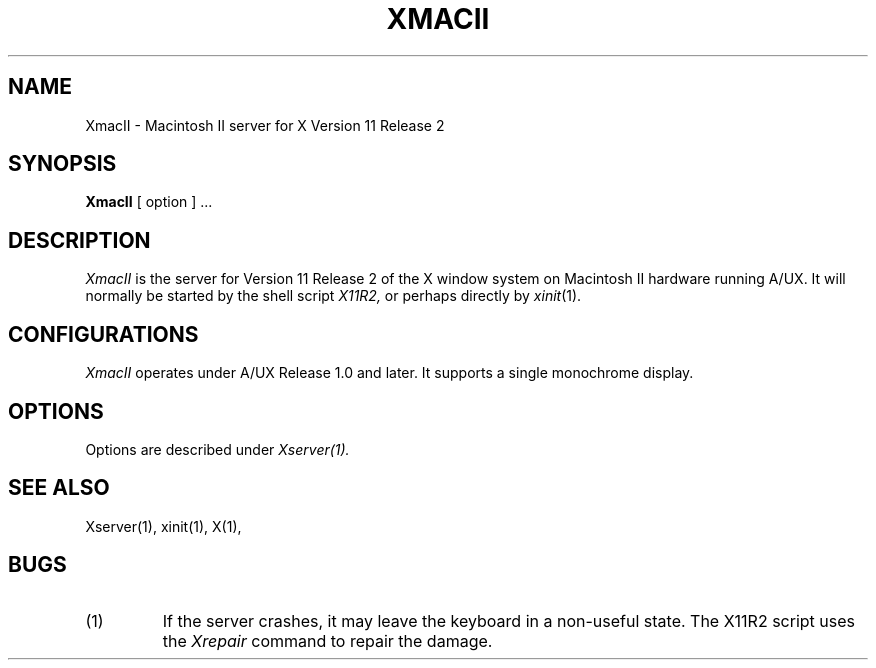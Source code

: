 .\" $Header: XmacII.man,v 1.1 88/04/04 21:36:36 x Locked $
.TH XMACII 1 "1 March 1988" "X Version 11 Release 2"
.SH NAME
XmacII \- Macintosh II server for X Version 11 Release 2
.SH SYNOPSIS
.B XmacII
[ option ] ...
.SH DESCRIPTION
.I XmacII
is the server for Version 11 Release 2 of the X window system on Macintosh II hardware running A/UX.
It will normally be started by the shell script
.IR X11R2,
or perhaps directly by
.IR xinit (1).
.fi
.SH
CONFIGURATIONS
.PP
.I XmacII
operates under A/UX Release 1.0 and later.
It supports a single monochrome display.
.SH OPTIONS
.PP
Options are described under
.I Xserver(1).
.SH "SEE ALSO"
.PP
Xserver(1), xinit(1), X(1),
.SH BUGS
.TP
(1)
If the server crashes,  it may leave the keyboard in a non-useful state.
The X11R2 script uses the
.I Xrepair
command to repair the damage.
